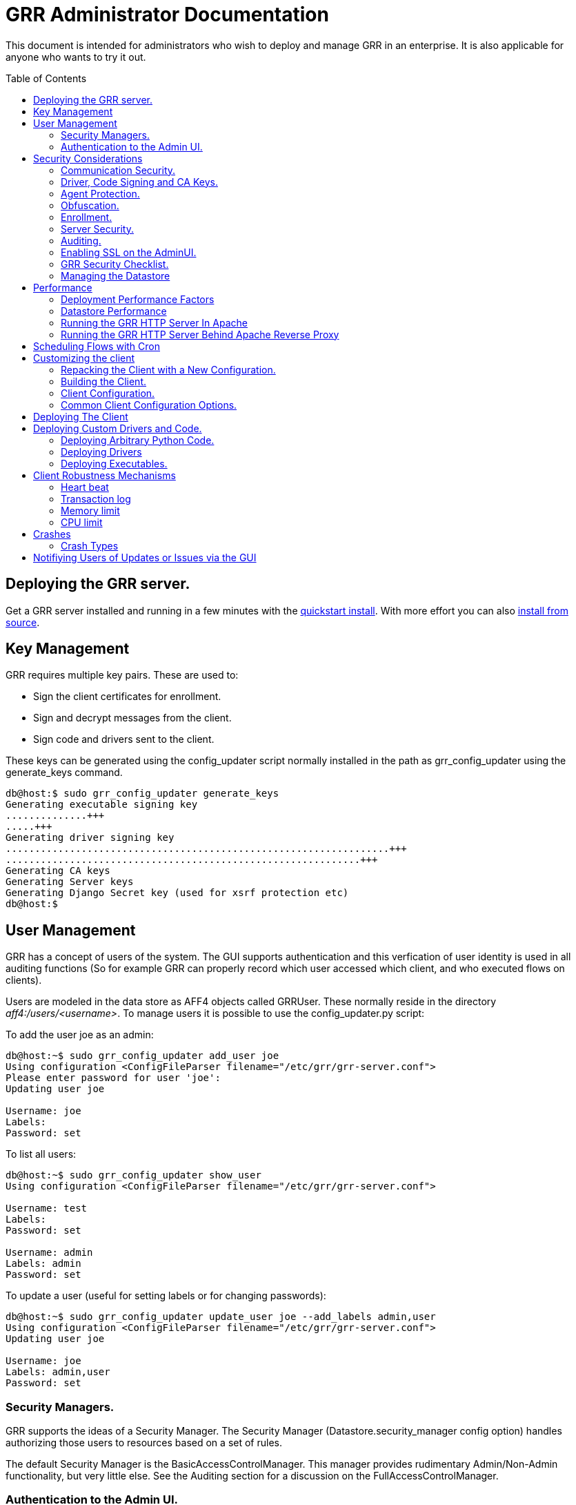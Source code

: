 GRR Administrator Documentation
===============================
:toc:
:toc-placement: preamble
:icons:

This document is intended for administrators who wish to deploy and manage GRR
in an enterprise. It is also applicable for anyone who wants to try it out.

Deploying the GRR server.
-------------------------

Get a GRR server installed and running in a few minutes with the
link:quickstart.adoc[quickstart install].  With more effort you can also
link:installfromsource.adoc[install from source].

Key Management
--------------

GRR requires multiple key pairs. These are used to:

- Sign the client certificates for enrollment.
- Sign and decrypt messages from the client.
- Sign code and drivers sent to the client.

These keys can be generated using the config_updater script normally installed
in the path as grr_config_updater using the generate_keys command.

[source,shell]
--------------------------------------------------------------------
db@host:$ sudo grr_config_updater generate_keys
Generating executable signing key
..............+++
.....+++
Generating driver signing key
..................................................................+++
.............................................................+++
Generating CA keys
Generating Server keys
Generating Django Secret key (used for xsrf protection etc)
db@host:$
--------------------------------------------------------------------

User Management
---------------

GRR has a concept of users of the system. The GUI supports authentication and
this verfication of user identity is used in all auditing functions (So for
example GRR can properly record which user accessed which client, and who
executed flows on clients).

Users are modeled in the data store as AFF4 objects called GRRUser. These
normally reside in the directory 'aff4:/users/<username>'. To manage users it is
possible to use the config_updater.py script:

To add the user joe as an admin:
[source,shell]
--------------------------------------------------------------------------------
db@host:~$ sudo grr_config_updater add_user joe
Using configuration <ConfigFileParser filename="/etc/grr/grr-server.conf">
Please enter password for user 'joe':
Updating user joe

Username: joe
Labels:
Password: set
--------------------------------------------------------------------------------

To list all users:
[source,shell]
--------------------------------------------------------------------------------
db@host:~$ sudo grr_config_updater show_user
Using configuration <ConfigFileParser filename="/etc/grr/grr-server.conf">

Username: test
Labels:
Password: set

Username: admin
Labels: admin
Password: set
--------------------------------------------------------------------------------

To update a user (useful for setting labels or for changing passwords):
--------------------------------------------------------------------------------
db@host:~$ sudo grr_config_updater update_user joe --add_labels admin,user
Using configuration <ConfigFileParser filename="/etc/grr/grr-server.conf">
Updating user joe

Username: joe
Labels: admin,user
Password: set
--------------------------------------------------------------------------------

Security Managers.
~~~~~~~~~~~~~~~~~~

GRR supports the ideas of a Security Manager. The Security Manager
(Datastore.security_manager config option) handles authorizing those users to
resources based on a set of rules.

The default Security Manager is the BasicAccessControlManager. This manager
provides rudimentary Admin/Non-Admin functionality, but very little else. See
the Auditing section for a discussion on the FullAccessControlManager.


Authentication to the Admin UI.
~~~~~~~~~~~~~~~~~~~~~~~~~~~~~~~

Given the sensitivity of the data that GRR ends up holding, it is important to
protect access to it. The AdminUI by default uses basic authentication, based on
the passwords within the user objects stored in the data store.  However, we
support the idea of a Webauth Manager (AdminUI.webauth_manager config
option). This allows for customization to use an SSO or SAML based
authentication mechanism. However, while we try and make it easy to integrate,
this kind of auth is not currently built into GRR.


Security Considerations
-----------------------

Because GRR is designed to be deployed on the Internet and provides very
valuable functionality to an attacker, it comes with a number of security
considerations to think about before deployment. This section will cover the key
security mechanisms and the options you have.

Communication Security.
~~~~~~~~~~~~~~~~~~~~~~~

GRR communication happens using signed and encrypted protobuf messages. We use
1024 bit RSA keys to protect symmetric AES256 encryption. The security of the
system does not rely on SSL transport for communication security. This enables
easy replacement of the comms protocol with non-http mechanisms such as UDP
packets.

The communications use a CA and server public key pair generated on server
install. The CA public key is deployed to the client so that it can ensure it
is communicating with the correct server. If these keys are not kept secure,
anyone with MITM capability can intercept communications and take control of
your clients. Additionally, if you lose these keys, you lose the ability to
communicate with your clients.

Full details of this protocol and the security properties can be found in the
link:implementation.adoc[Implementation document].


Driver, Code Signing and CA Keys.
~~~~~~~~~~~~~~~~~~~~~~~~~~~~~~~~~
In addition to the CA and Server key pairs, GRR maintains a set of code
signing and driver signing keys.
By default GRR aims to provide only read-only actions, this means that GRR is
unlikely to modify evidence, and cannot trivially be used to take control of
systems running the agent footnote:[Read only access many not give direct code
exec, but may well provide it indirectly via read access to important keys and
passwords on disk or in memory.].
However, there are a number of use cases where it makes sense to have GRR
execute arbitrary code as explained in the section 
link:#deploying-custom-drivers-and-code[Deploying Custom Drivers and Code].

As part of the GRR design, we decided that administrative control of
the GRR server shouldn't trivially lead to code execution on the clients. As
such we embed a strict 
link:https://github.com/google/grr/search?q=IsExecutionWhitelisted[whitelist of commands] 
that can be executed on the client and we have a separate set of keys for
driver signing and code signing. For a driver to be loaded, or binary to be
run the code has to be signed by the specific key, the client will confirm
this signature before execution.

This mechanism helps give the separation of control required in some deployments. 
For example, the Incident Response team need to analyze hosts to get their job
done, but deployment of new code to the platfrom is only done when blessed by
the administrators and rolled out as part of standard change control. 
The signing mechanism allows Incident Response to react fast with new code if
necessary, but only with the blessing of the Signing Key held by the platform
administrator. 

In the default install, the driver and code signing private keys are not
passphrase protected. In a secure environment we strongly recommended
generating and storing these keys off the GRR server and doing offline
signing every time this functionality is required, or at a minimum setting
passphrases which are required on every use. We recommend encrypting the
keys in the config with PEM encryption, config_updater will then ask for
the passphrase when they are used. An alternative is to keep a separate
offline config that contains the private keys. 


Agent Protection.
~~~~~~~~~~~~~~~~~
The open source agent does not contain protection against being disabled by
administrator/root on the machine. E.g. on Windows, if an attacker stops the
service, the agent will stop and will no longer be reachable.
Currently, it is up to the deployer of GRR to provide more protection for the
service.

Obfuscation.
~~~~~~~~~~~~
If every deployment in the world is running from the same location and the
same code, e.g. c:\program files\grr\grr.exe, it becomes a pretty obvious
thing for an attacker to look for and disable. Luckily the attacker has the
same problem an investigator has in finding malware on a system, and we can
use the same techniques to protect the client.
One of the key benefits of having an open architecture is that customization
of the client and server is easy, and completely within your control.

For a test, or low security deployment, using the defaults open source agents
is fine. However, in a secure environment we strongly recommend using some
form of obfuscation.

This can come in many forms, but to give some examples:

- Changing service, and binary names
- Changing registry keys
- Obfuscating the underlying python code
- Using a packer to obfuscate the resulting binary
- Implementing advanced protective or obfuscation functionality such as those
 used in rootkits
- Implementing watchers to monitor for failure of the client

GRR does not include any obfuscation mechanisms by default. But we attempt to
make this relatively easy by controlling the build process through the
configuration file.

Enrollment.
~~~~~~~~~~
In the default setup, clients can register to the GRR server with no prior
knowledge. This means that anyone who has a copy of the GRR agent, and knows
the address of your GRR server can register their client to your deployment.
This significantly eases deployment, and is generally considered low risk as
the client has no control or trust on the server.

However, it does introduce some risk, in particular:

- If there are flows or hunts you deploy to the entire fleet, a malicious
  client may receive them. These could give away information about what you are
  searching for.
- Clients are allowed to send some limited messages to the server without
  prompting, these are called Well Known flows. By default these can be used
  to send log messages, or errors. A malicious client using these could fill up
  logs and disk space.
- If you have custom Well Known Flows that perform interesting actions. You need
  to be aware that untrusted clients can call them. Most often this could result
  in a DoS condition, e.g. through a client sending multiple install failure or
  client crash messages.

In many environments this risk is unwarranted, so we suggest implementing
further authorization in the Enrollment Flow using some information that only
your client knows, to authenticate it before allowing it to become a
registered client.

Note that this does not give someone the ability to overwrite data from
another client, as client name collisions are protected.

Server Security.
~~~~~~~~~~~~~~~~
The http server is designed to be exposed to the Internet, but there is no
reason for the other components in the GRR system to be.

The Administration UI by default listens on all interfaces, and is protected by
only basic authentication configured via the --htpasswd parameter. We strongly
recommend putting the UI on SSL and IP limiting the clients that can connect.
The best way to do this normally is by hosting it inside Apache via wsgi,
using Apache to provide the SSL and other protection measures.

Auditing.
~~~~~~~~~
By default GRR currently only offers limited audit logs in the /var/log/
directory. However, the system is designed to allow for deployment of extensive
auditing capabilities through the Security Manager.

The idea is that we have a gateway process, and the Admin UI and any console
access is brokered through the gateway. The gateway is the only access to the
datastore and it audits all access and can provide intelligent access control.
This is implemented in the FullAccessControlManager.

Using this allows for sensible access control, e.g. another user must authorize
access before someone is given access to a machine, or an admin must authorize
before a hunt is run.

These capabilities are powerful but add significant complexity to deployment so
they are not currently released  (Mar 2013). If you are interested in this
functionality please just email the devs and we can release it.


Enabling SSL on the AdminUI.
~~~~~~~~~~~~~~~~~~~~~~~~~~~~
The AdminUI supports SSL if it is configured. We don't currently generate
certs to enable this by default as certificate management is messy, but you
can enable by adding to your config something like:

--------------------------------------------------------------------------------
AdminUI.enable_ssl: True
AdminUI.ssl_cert_file: "/etc/ssl/certs/grr.crt"
AdminUI.ssl_key_file: "/etc/ssl/private/grr.plain.key"
--------------------------------------------------------------------------------

Note that SSL performance using this method may be average. If you have a lot
of users and a single AdminUI, you may get better performance putting GRR behind
an SSL reverse proxy such as Apache and letting it handle the SSL.


GRR Security Checklist.
~~~~~~~~~~~~~~~~~~~~~~~
.For all deployments
- Generate new CA/server keys on initial install. Back up these keys somewhere
securely.
- Ensure the GRR Administrative UI interface is not exposed to the Internet
and is protected.

.For a high security environment
- Introduce controls on enrollment to protect the server from unauthorized
clients.
- Produce obfuscated clients.
- Regenerate code and driver signing keys with passphrases.
- Run the http server serving clients on a separate machine to the workers.
- Introduce a stronger AdminUI sign in mechanism and use the
FullAccessControlManager.
- Ensure the Administrative UI is SSL protected
- Ensure the database server is using strong passwords and is well protected.


Managing the Datastore
~~~~~~~~~~~~~~~~~~~~~~
GRR currently ships with a sharded SQLite datatbase that is used by default, and a MySQL Advanced datastore that may be a better choice if you have significant in-house MySQL experience and resources.

Performance
-----------

GRR is designed to scale linearly, but performance depends significantly on the datastore
implementation, how it is being run, and the hardware it is running on.

Deployment Performance Factors
~~~~~~~~~~~~~~~~~~~~~~~~~~~~~~

The key issue with performance generally relates to how the server is deployed.

- You will probably want to run more than one worker. In a large
  deployment where you are running numerous hunts it makes sense to run 20+
  workers. As long as the datastore scales, the more workers you have the faster
  things get done. We previously had a config setting that forked worker processes off, but this turned out to play badly with datastore connection pools, the stats store, and monitoring ports so it was removed.  We're planning dockerization to make this easier, but for now you should create multiple workers using different init scripts.
- Also, the frontend http server can be a significant bottleneck. By default we
  ship with a simple http server, but this is single process, written in python
  which means it may have thread lock issues. To get better performance you will
  need to run the http server with the wsgi_server in the tools directory from
  inside a faster web server such as Apache. See section below for how.
- As well as having a better performing http server, if you are moving a lot of
  traffic you probably want to run multiple http servers. Again, assuming your
  datastore handles it, these should scale linearly.
- The admin UI component is usually under light load, but you can run as many as you want for redundancy.
- Foreman check frequency. By default the foreman_check_frequency in the client
  configuration is set to 1 hr. This variable controls how often a client
  checks if there are hunts scheduled for it. Increasing this number slows down how fast a hunt ramps up, which
  normalizes the load at the cost of making the hunt slower (this is useful in
  large deployments). Decreasing this number means clients pick up hunts sooner, but each foreman check incurs a penalty on the frontend server, as it must queue up a check against the rules.

Datastore Performance
~~~~~~~~~~~~~~~~~~~~~

If you are not CPU bound on the individual components (workers, http server)
then the key performance differentiator will be the datastore. Significant performance improvement work has been done on the MySQL Advanced and SQLite datastores but more can still be done. Improvements here will yield large gains, pull requests welcome :)

Running the GRR HTTP Server In Apache
~~~~~~~~~~~~~~~~~~~~~~~~~~~~~~~~~~~~~
TBD. User contributions welcome.
Using the wsgi hasn't been thoroughly tested. If you test, please send feedback
to the dev list and we can try and fix things.

Running the GRR HTTP Server Behind Apache Reverse Proxy
~~~~~~~~~~~~~~~~~~~~~~~~~~~~~~~~~~~~~~~~~~~~~~~~~~~~~~~

Running apache as a reverse proxy in front of the GRR admin UI is a good way to provide SSL protection for the UI traffic and also integrate with corporate single sign on (if available), for authentication.

Buy an SSL certificate, or generate a self-signed one if you're only testing.

Place the public key into “/etc/ssl/certs/“ and ensure it’s world readable

-----------------------------------------
chmod 644 /etc/ssl/certs/grr_ssl_certificate_filename.crt
-----------------------------------------

Place the private key into “/etc/ssl/private” and ensure it is *NOT* world readable

-----------------------------------------
chmod 400 /etc/ssl/private/grr_ssl_certificate_filename.key
-----------------------------------------

Install apache2 and required modules

-----------------------------------------
apt-get install apache2
a2enmod proxy
a2enmod ssl
a2enmod proxy_http
-----------------------------------------

Disable any default apache files currently enabled (probably 000-default.conf, but check for others that may interfere with GRR)

-----------------------------------------
a2dissite 000-default
-----------------------------------------

Redirect port 80 HTTP to 443 HTTPS

Create the file "/etc/apache2/sites-available/redirect.conf" and copy the text below into it. 

-----------------------------------------
<VirtualHost *:80>
    Redirect "/" "https://<your grr adminUI url here>"
</VirtualHost>
-----------------------------------------

Reverse Proxy GRR AdminUI Traffic

Create the file "/etc/apache2/sites-available/grr_reverse_proxy.conf" and copy the text below into it. 

-----------------------------------------
<VirtualHost *:443>
SSLEngine On
SSLCertificateFile /etc/ssl/certs/grr_ssl_certificate_filename.crt
SSLCertificateKeyFile /etc/ssl/private/grr_ssl_certificate_filename.key
ProxyPass / http://127.0.0.1:8000/
ProxyPassReverse / http://127.0.0.1:8000/
</VirtualHost>
-----------------------------------------

Restart apache

-----------------------------------------
service apache2 restart
-----------------------------------------

* NOTE: This reverse proxy will only proxy the AdminUI. It will have no impact on the agent communications on port 8080. It is advised to restrict access to the AdminUI at the network level.

Scheduling Flows with Cron
--------------------------
The cron allows for scheduling flows to run regularly on the GRR server.
This is currently used to collect statistics and do cleanup on the database.
The cron runs as part of the workers.

Customizing the client
----------------------

The client can be customized for deployment. There are two keys ways of doing
this:

1. Repack the released client with a new configuration.
2. Rebuild the client from scratch (advanced users, set aside a few days the
first time)

Doing a rebuild allows full reconfiguration, changing names and everything else.
A repack on the other hand limits what you can change. Each approach is
described below.

Repacking the Client with a New Configuration.
~~~~~~~~~~~~~~~~~~~~~~~~~~~~~~~~~~~~~~~~~~~~~~
Changing basic configuration parameters can be done by editing the server config
file (/etc/grr/server.local.yaml) to override default values, and then using the
config_updater to repack the binaries.
This allows for changing basic configuration parameters such as the URL
the client reports back to.

Once the config has been edited, you can repack all clients with the new config
and upload them to the datastore using `grr_config_updater repack_clients`

[source,shell]
--------------------------------------------------------------------
db@host:$ sudo grr_config_updater repack_clients
Using configuration <ConfigFileParser filename="/etc/grr/grr-server.conf">

## Repacking GRR windows amd64 2.5.0.4 client
Packed to /usr/share/grr/executables/windows/installers/GRR_2.5.0.4_amd64.exe

## Uploading
Uploading Windows amd64 binary from /usr/share/grr/executables/windows/installers/GRR_2.5.0.4_amd64.exe
Uploaded to aff4:/config/executables/windows/installers/GRR_2.5.0.4_amd64.exe
db@host:$
--------------------------------------------------------------------

Repacking works by taking the template zip file which are by default installed
to `/usr/share/grr/executables`, injecting relevant configuration files,
and renaming files inside the zip to match requested names. This template is
then turned into something that can be deployed on the system by using the
debian package builder on linux, creating a self extracting zip on Windows, or
creating a DMG on OSX.

After running the repack you should have binaries available in the UI under manage binaries -> installers and also on the filesystem under:

--------------------------------------------------------------------
/usr/share/grr/executables/windows/installers/
/usr/share/grr/executables/osx/installers/
/usr/share/grr/executables/linux/installers/
--------------------------------------------------------------------

Building the Client.
~~~~~~~~~~~~~~~~~~~~
There's quite a number of dependencies to be satisfied to build the client but
there's no need to do this for testing or small deployments, use
link:#repacking-the-client-with-a-new-configuration[repacking] instead.

We have link:https://www.vagrantup.com/[vagrant] configs and provisioning
scripts that install all the dependencies for you in a build VM for each OS.
You'll need a copy of the GRR source:

--------------------------------------------------------------------------------
> git clone https://github.com/google/grr.git
--------------------------------------------------------------------------------

and the latest versions of link:https://www.vagrantup.com/[Vagrant] and VirtualBox installed. If you reboot the provided linux VM's and get the new kernel you'll need to update the VirtualBox guest additions. You can use link:https://github.com/dotless-de/vagrant-vbguest[vagrant-vbguest] to do this automatically, but you should download and verify the hash on the guest additions yourself (vagrant-vbguest downloads over HTTP and doesn't verify hash).

OS X and windows require some extra work, see here for instructions:

- link:osxclient.adoc[Building the OS X client]
- link:windowsclient.adoc[Building the Windows client]

Once you have your vagrant VMs setup (only necessary for OS X and Windows, linux will download VMs automatically), you can build installers for all OSes just
by running make. Note that this assumes you have your linux host
link:windowsclient.adoc#setting-up-for-windows-exe-signing[setup to do windows signing]. If you're building for OS
X as well, you'll run this once on linux and once on apple hardware.

Note that if you've customized grr-server.yaml or buildconfig.yaml outside this repo you'll need to copy your customized files into the config/ directory.

----
cd vagrant
make
----

If you only want to make client templates (not installers) you can run:
----
make templates
----

To get clean VMs and re-run the provisioning for all linux and OS X VMs you can
use:
----
make vmclean
----

Client Configuration.
~~~~~~~~~~~~~~~~~~~~~
Configuration of the client is done during the packing/repacking of the client.
The process looks like:

.  For the client we are packing, find the correct context and platform,
  e.g. `Platform: Windows` `Client Context`
.  Extract the relevant configuration parameters for that context from the
 server configuration file, and write them to a client specific configuration
 file e.g. `GRR.exe.yaml`
.  Pack that configuration file into the binary to be deployed.

When the client runs, it determines the configuration in the following manner
based on --config and --secondary_configs arguments that are given to it:

.  Read the config file packed with the installer, default:
`c:\windows\system32\GRR\GRR.exe.yaml`
.  GRR.exe.yaml reads the Config.writeback value, default:
`reg://HKEY_LOCAL_MACHINE/Software/GRR` by default
.  Read in the values at that registry key and override any values from the yaml
file with those values.

Most parameters are able to be modified by changing parameters and then
restarting GRR. However, some configuration options, such as `Client.name`
affect the name of the actual binary itself and therefore can only be changed
with a repack on the server.

Updating a configuration variable in the client can be done in multiple ways:

.  Change the configuration on the server, repack the clients and
redeploy/update them.
.  Edit the yaml configuration file on the machine running the client and
restart the client.
.  Update where Config.writeback points to with new values, e.g. by editing the
registry key.
.  Issue an UpdateConfig flow from the server (not visible in the UI), to
achieve 3.

In practice, you should nearly always do 3 or 4.

As an example, to reduce how often the client polls the server to every 300
seconds, you can update the registry as per below, and then restart the service:

[source,shell]
-------------------------------------------------------------
C:\Windows\System32\>reg add HKLM\Software\GRR /v Client.poll_max /d 300

The operation completed successfully.
C:\Windows\System32\>
-------------------------------------------------------------

Common Client Configuration Options.
~~~~~~~~~~~~~~~~~~~~~~~~~~~~~~~~~~~~
The client has numerous configuration parameters that control its behavior, the
following explains some key ones you might want to change:

[horizontal]
Client Behavior Keys:: Keys which affect behavior of the client. Should take
affect on client restart.
Client.poll_max::: Maximum number of seconds between polls to the server.
Client.foreman_check_frequency::: How often to check for foreman jobs (hunts).
Client.rss_max::: Maximum memory for the client to use.
Client.control_urls::: The list of URLs to contact the server on.
Client.proxy_servers::: A list of proxy servers to try.
Logging.verbose::: Enable more verbose logging.
Logging.engines::: Enable or disable syslog, event logs or file logs.
Logging.path::: Where log files get written to.

[horizontal]
Obfuscation Related Keys:: Keys you might want to change to affect obfuscation,
these will require a rebuild.
    Client.name::: The base name of the client. Changing this to Foo will change
    the running binary to Foo.exe and Fooservice.exe on Windows.
    Client.config_key::: The registry key to store config data on Windows
    Client.control_urls::: The list of URLs to contact the server on.
    Client.plist_path::: Where to store the plist on OSX.
    MemoryDriver.display_name::: Description of the service used for the memory
    driver on Windows
    MemoryDriver.service_name::: Name of the service used for the memory driver
    on Windows
    MemoryDriver.install_write_path::: Path to write the memory driver to.
    Nanny.service_name::: Name of the Windows service the nanny runs as.
    Nanny.service_description::: Description of the Windows service the nanny
    runs as.
    ClientBuilder.console::: Affects whether the installer is silent.

For a full list of available options you can run `grr_server --config-help` and
look for `Client`, `Nanny` and `Logging` options.

Deploying The Client
--------------------

For first-time deployment, GRR Clients need to be installed using existing package management systems for each platform.  For Windows the installer is a self-extracting executable which can be deployed using standard tools, such as SCCM, but some smaller networks use approaches that require an MSI.  In this case we suggest using one of the various third-party tools for creating .msi's from .exe's, detailed instructions can be found link:http://grr-response.blogspot.com/2014/12/wrapping-grr-installers-as-msi-file.html[here].

Deploying Custom Drivers and Code.
----------------------------------
Drivers, binaries or python code can be pushed from the server to the clients
to enable new functionality. This has a number of use cases, such as:

- Upgrades. When you want to update the client you need to be able to push new
code.
- Drivers. If you want to load a driver on the client system to do memory
analysis, you may need a custom driver per system (e.g. in the case of Linux
kernel differences.)
- Protected functionality. If you have code that you want to deploy to deal with
 a specific case, you may not want that to be part of the client, and should
 only be deployed to specific clients.

The code that is pushed from the server must be signed by the corresponding
private key for `Client.executable_signing_public_key` for python and binaries
or the corresponding private key for Client.driver_signing_public_key for
drivers. These signatures will be checked by the client to ensure they match
before the code is used.

What is actually sent to the client is the code or binary wrapped in a protobuf
which will contain a hash, a signature and some other configuration data.

To sign code requires use of config_updater utility. In a secure environment the
signing may occur on a different box from the server, but the examples below
show the basic example.

Deploying Arbitrary Python Code.
~~~~~~~~~~~~~~~~~~~~~~~~~~~~~~~~
To execute an arbitrary python blob, you need to create a file with python code
that has the following attributes:

- Code in the file must work when executed by exec() in the context of a running GRR client.
- Any return data that you want sent back to the server should be stored encoded as a string 
 in a variable called "magic_return_str".

E.g. as a simple example. The following code modifies the clients poll_max
setting and pings test.com.

[source,python]
------------------------------------------------------------------------
import commands
status, output = commands.getstatusoutput("ping -c 3 test.com")
config_lib.CONFIG.Set("Client.poll_max", 100)
config_lib.CONFIG.Write()
magic_return_str = "poll_max successfully set. ping output %s" % output
------------------------------------------------------------------------

This file then needs to be signed and converted into the protobuf format
required, and then needs to be uploaded to the data store. You can do this using
the following command line.

[source,shell]
------------------------------------------------------------------------
grr_config_updater upload_python --file=myfile.py --platform=windows
------------------------------------------------------------------------

At the end of this you should see something like:
------------------------------------------------------------------------
Uploaded successfully to aff4:/config/python_hacks/myfile.py
------------------------------------------------------------------------

The uploaded files live by convention in aff4:/config/python_hacks and are
viewable in the Manage Binaries section of the Admin UI.

The ExecutePythonHack Flow is provided for executing the file on a client.

NOTE: Specifying arguments to a PythonHack is possible as well through the
py_args argument, this can be useful for making the hack more generic.


Deploying Drivers
~~~~~~~~~~~~~~~~~

Drivers are currently used in memory analysis. By default we use drivers
developed and released by the Rekall team named "pmem". We currently have Apache
Licensed, tested drivers for OSX, Linux and Windows. GRR Does not currently 
support loading drivers which are not designed to work with Rekall.

The drivers are distributed with GRR but are also available from the Rekall
project site in binary form at http://www.rekall-forensic.com/. (To extract 
just the drivers you can just unzip them from the winpmem binary itself).

Deploying a driver works much the same as deploying python code. We sign the
file, encode it in a protobuf and upload it to a specific place in the GRR
datastore. There is a shortcut to upload the memory drivers shipped with GRR
using config updater. This will place the drivers shipped with GRR from their 
default locations into the expected location.

[source,shell]
------------------------------------------------------------------------
db@host: ~$ sudo grr_config_updater load_memory_drivers
Using configuration <ConfigFileParser filename="/etc/grr/grr-server.conf">
uploaded aff4:/config/drivers/darwin/memory/osxpmem
uploaded aff4:/config/drivers/windows/memory/winpmem.32.sys
uploaded aff4:/config/drivers/windows/memory/winpmem.64.sys
db@host:$
------------------------------------------------------------------------

If this worked you should now see them under Manage Binaries in the Admin UI.

If you need to add a new driver or add a custom install you can use the 
upload memory driver functionality:

[source,shell]
------------------------------------------------------------------------
db@host:~$ sudo grr_config_updater upload_memory_driver --file=/path/to/my_special_pmem.kext.tgz --platform=windows  --arch amd64 --dest aff4:/config/drivers/osx/memory/pmem
------------------------------------------------------------------------

If you need to customize some property of the driver you can easily inject configuration parameters into the above command line (this _must_ be done before the `upload_memory_driver` command). For example, if you recompiled the driver to present a different device name on the client:

[source,shell]
------------------------------------------------------------------------
db@host:~$ sudo grr_config_updater -pMemoryDriver.device_path=/dev/my_pmem_device upload_memory_driver --file=/path/to/my_special_pmem.kext.tgz --platform=windows  --arch amd64 --dest aff4:/config/drivers/osx/memory/pmem
------------------------------------------------------------------------


NOTE: The signing we discuss here is independent of Authenticode driver signing,
which is also required by modern 64 bit Windows distributions.

Deploying this driver would normally be done using the LoadMemoryDriver flow.


Deploying Executables.
~~~~~~~~~~~~~~~~~~~~~~

The GRR Agent provides an ExecuteBinaryCommand Client Action which allows us to
send a binary and set of command line arguments to be executed. The binary must
be signed using the executable signing key (config option
PrivateKeys.executable_signing_private_key).

To sign an exe for execution use the config updater script.

[source,shell]
------------------------------------------------------------------------
db@host:$ grr_config_updater upload_exe --file=/tmp/bazinga.exe -platform=windows
Using configuration <ConfigFileParser filename="/etc/grr/grr-server.conf">
Uploaded successfully to /config/executables/windows/installers/bazinga.exe
db@host:$
------------------------------------------------------------------------

This uploads to the installers directory by default. But you can override with
the --dest_path option.

This file can then be executed with the LaunchBinary flow which is in the Administrative flows if Advanced Mode is enabled. 


Client Robustness Mechanisms
----------------------------
We have a number of mechanisms built into the client to try and ensure it has
sensible resource requirements, doesn't get out of control, and doesn't
accidentally die. We document them here.

Heart beat
~~~~~~~~~~
The client process regularly writes to a registry key (file on Linux and OSX)
with a timer. The nanny process watches this registry key called HeartBeat, if
it notices that the the client hasn't updated the heartbeat in the time
allocated by UNRESPONSIVE_KILL_PERIOD (default 3 minutes), the nanny will assume
the client has hung and will kill it. In Windows we then rely on the Nanny to
revive it, on Linux and OSX we rely on the service handling mechanism to do so.

Transaction log
~~~~~~~~~~~~~~~
When the client is about to start an action it writes to a registry key
containing information about what it is about to do. If the client dies while
performing the action, when the client gets restarted it will send an error
along with the data from the transaction log to help diagnose the issue.

One tricky thing with the transaction log is the case of Bluescreens or kernel
panics. Writing to the transaction log will write a registry key on Windows,
but registry keys are not flushed to disk immediately. Therefore, writing a
transaction log, and then getting a hard BlueScreen or kernel panic, the
transaction log won't be persistent, and therefore the error won't be sent.
We work around this by adding a Flush to the transaction log when we are about
to do dangerous transactions, such as loading a memory driver. But if the client
dies during a transaction we didn't deem as dangerous, it is possible that you
will not get a crash report.

Memory limit
~~~~~~~~~~~~
We have a hard and a soft memory limit built into the client to stop it getting
out of control. The hard limit is enforced by the nanny, if the client goes over
that limit it will be hard killed. The soft limit is enforced by the client, if
the limit is exceeded the client will stop retrieving new work to do. Once it
has finished its current work it will die cleanly.

Default soft limit is 500MB, but GRR should only use about 30MB. Some volatility
plugins can use a lot of memory so we try to be generous. Hard limit is double
the soft limit. This is configurable from the config file.

CPU limit
~~~~~~~~~
A ClientAction can be transmitted from the server with a specified CPU limit,
this is how many seconds the action can use. If the action uses more than that
it will be killed.
The actual implementation is a little more complicated. An action can run for 3
minutes using any CPU it wants before being killed by nanny. However actions
that are good citizens (normally the dangerous ones) will call the Progress()
function regularly. This function checks if limit has been exceeded and will
exit.


Crashes
-------
The client shouldn't ever crash... but it does because making software is hard.
There are a few ways in which this can happen, all of which we try and catch,
record and make visible to allow for debugging. In the UI they are visible in
two ways, in "Crashes" when a client is selected, and in "All Client Crashes".
These have the same information but the client view only shows crashes for the
specific client.

Each crash should contain the reason for the crash, optionally it may contain
the flow or action that caused the crash. In some cases this information is not
available because the client may have crashed when it wasn't doing anything or
in a way where we could not tie it to the action. See
xref:_client_robustness_mechanisms[Client Robustness Mechanisms] for a
discussion of this.

This data is also emailed to the email address configured in the config as
Monitoring.alert_email

Crash Types
~~~~~~~~~~~

Crashed while executing an action
^^^^^^^^^^^^^^^^^^^^^^^^^^^^^^^^^^
Often seen with an error "Client killed during transaction". This means that
while handling a specific action, the client died, the nanny knows this because
the client recorded the action it was about to take in the Transaction Log
before starting it. When the client restarts it picks up this log and notifies
the server of the crash. 

Causes

* Client segfaults, could happen in native code such Sleuth Kit or psutil.
* Hard reboot while the machine was running an action where the client service didn't have a chance to exit cleanly.

Unexpected child process exit!
^^^^^^^^^^^^^^^^^^^^^^^^^^^^^^
This means the client exited, but the nanny didn't kill it.

Causes

* Uncaught exception in python, very unlikely due to the fact that we catch
Exception for all client actions.


Memory limit exceeded, exiting
^^^^^^^^^^^^^^^^^^^^^^^^^^^^^^
This means the client exited due to exceeding the soft memory limit.

Causes

* Client hits the soft memory limit. Soft memory limit is when the client knows
it is using too much memory but will continue operation until it finishes what
it is doing.

Nanny Message - No heartbeat received
^^^^^^^^^^^^^^^^^^^^^^^^^^^^^^^^^^^^^
This means that the Nanny killed the client because it didn't receive a
Heartbeat within the allocated time.

Causes

* The client has hung, e.g. locked accessing network file
* The client is performing an action that is taking longer than it should.

Notifiying Users of Updates or Issues via the GUI
-------------------------------------------------
GRR has the ability to display a notification similar to the yellow link:http://www.chromium.org/user-experience/infobars[Chrome Infobar].  This can be useful if you need to let users know about new functionality, updates, problems, downtime etc.  For now it requires console access to set a new notification.

----
flow.GRRFlow.StartFlow(flow_name="SetGlobalNotification", type="WARNING", content="NOTE: This is a one-time warning. To hide this message click on X in the right corner of this panel.", link="http://company.com/moreinfo", token=rdfvalue.ACLToken(username="myuser"))
----

To remove all notifications:

----
aff4.FACTORY.Delete("aff4:/config/global_notifications")
----
